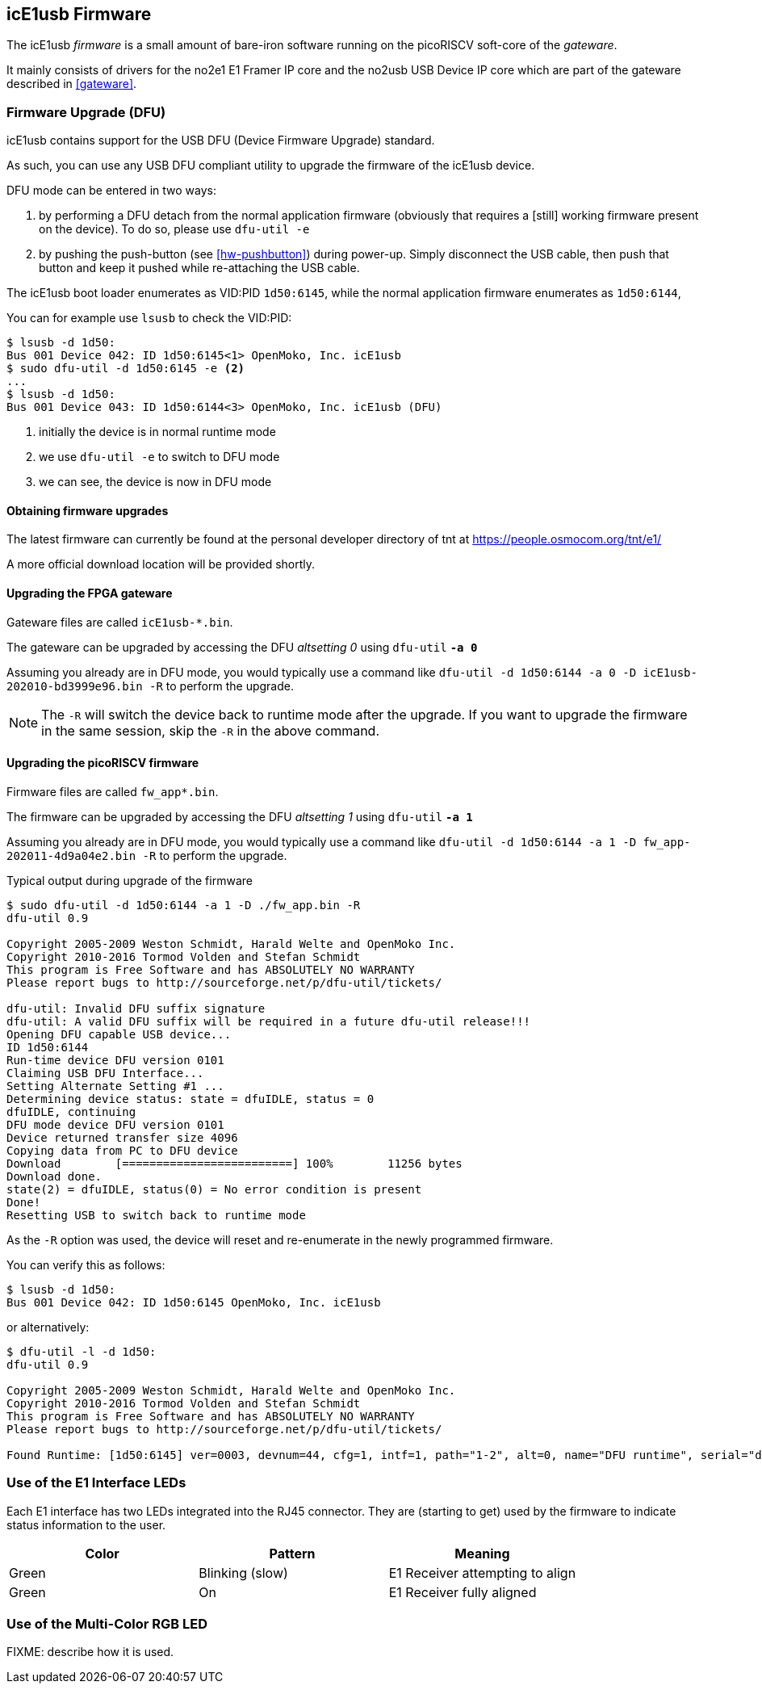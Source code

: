 [[firmware]]
== icE1usb Firmware

The icE1usb _firmware_ is a small amount of bare-iron software running
on the picoRISCV soft-core of the _gateware_.

It mainly consists of drivers for the no2e1 E1 Framer IP core and the
no2usb USB Device IP core which are part of the gateware described in
<<gateware>>.

=== Firmware Upgrade (DFU)

icE1usb contains support for the USB DFU (Device Firmware Upgrade)
standard.

As such, you can use any USB DFU compliant utility to upgrade the
firmware of the icE1usb device.

DFU mode can be entered in two ways:

1. by performing a DFU detach from the normal application firmware
   (obviously that requires a [still] working firmware present on the
   device).  To do so, please use `dfu-util -e`

1. by pushing the push-button (see <<hw-pushbutton>>) during power-up.
   Simply disconnect the USB cable, then push that button and keep it
   pushed while re-attaching the USB cable.

The icE1usb boot loader enumerates as VID:PID `1d50:6145`, while the
normal application firmware enumerates as `1d50:6144`,

You can for example use `lsusb` to check the VID:PID:

----
$ lsusb -d 1d50:
Bus 001 Device 042: ID 1d50:6145<1> OpenMoko, Inc. icE1usb
$ sudo dfu-util -d 1d50:6145 -e <2>
...
$ lsusb -d 1d50:
Bus 001 Device 043: ID 1d50:6144<3> OpenMoko, Inc. icE1usb (DFU)
----
<1> initially the device is in normal runtime mode
<2> we use `dfu-util -e` to switch to DFU mode
<3> we can see, the device is now in DFU mode

==== Obtaining firmware upgrades

The latest firmware can currently be found at the personal developer
directory of tnt at https://people.osmocom.org/tnt/e1/

A more official download location will be provided shortly.

==== Upgrading the FPGA gateware

Gateware files are called `icE1usb-*.bin`.

The gateware can be upgraded by accessing the DFU _altsetting 0_ using `dfu-util` *`-a 0`*

Assuming you already are in DFU mode, you would typically use a command
like `dfu-util -d 1d50:6144 -a 0 -D icE1usb-202010-bd3999e96.bin -R` to perform the upgrade.

NOTE: The `-R` will switch the device back to runtime mode after the
upgrade.   If you want to upgrade the firmware in the same session, skip
the `-R` in the above command.

==== Upgrading the picoRISCV firmware

Firmware files are called `fw_app*.bin`.

The firmware can be upgraded by accessing the DFU _altsetting 1_ using `dfu-util` *`-a 1`*

Assuming you already are in DFU mode, you would typically use a command
like `dfu-util -d 1d50:6144 -a 1 -D fw_app-202011-4d9a04e2.bin -R` to perform the upgrade.

.Typical output during upgrade of the firmware
----
$ sudo dfu-util -d 1d50:6144 -a 1 -D ./fw_app.bin -R
dfu-util 0.9

Copyright 2005-2009 Weston Schmidt, Harald Welte and OpenMoko Inc.
Copyright 2010-2016 Tormod Volden and Stefan Schmidt
This program is Free Software and has ABSOLUTELY NO WARRANTY
Please report bugs to http://sourceforge.net/p/dfu-util/tickets/

dfu-util: Invalid DFU suffix signature
dfu-util: A valid DFU suffix will be required in a future dfu-util release!!!
Opening DFU capable USB device...
ID 1d50:6144
Run-time device DFU version 0101
Claiming USB DFU Interface...
Setting Alternate Setting #1 ...
Determining device status: state = dfuIDLE, status = 0
dfuIDLE, continuing
DFU mode device DFU version 0101
Device returned transfer size 4096
Copying data from PC to DFU device
Download        [=========================] 100%        11256 bytes
Download done.
state(2) = dfuIDLE, status(0) = No error condition is present
Done!
Resetting USB to switch back to runtime mode
----

As the `-R` option was used, the device will reset and re-enumerate in
the newly programmed firmware.

You can verify this as follows:

----
$ lsusb -d 1d50:
Bus 001 Device 042: ID 1d50:6145 OpenMoko, Inc. icE1usb
----

or alternatively:

----
$ dfu-util -l -d 1d50:
dfu-util 0.9

Copyright 2005-2009 Weston Schmidt, Harald Welte and OpenMoko Inc.
Copyright 2010-2016 Tormod Volden and Stefan Schmidt
This program is Free Software and has ABSOLUTELY NO WARRANTY
Please report bugs to http://sourceforge.net/p/dfu-util/tickets/

Found Runtime: [1d50:6145] ver=0003, devnum=44, cfg=1, intf=1, path="1-2", alt=0, name="DFU runtime", serial="dc697407e7881531"
----


=== Use of the E1 Interface LEDs

Each E1 interface has two LEDs integrated into the RJ45 connector. They
are (starting to get) used by the firmware to indicate status
information to the user.

[options="header"]
|===
|Color  | Pattern         | Meaning
|Green  | Blinking (slow) | E1 Receiver attempting to align
|Green  | On              | E1 Receiver fully aligned
|===


=== Use of the Multi-Color RGB LED

FIXME: describe how it is used.
